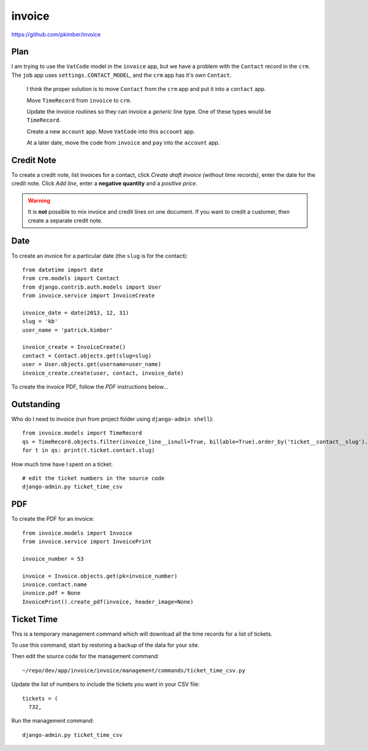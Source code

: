 invoice
*******

.. highlight:: python

https://github.com/pkimber/invoice

Plan
====

I am trying to use the ``VatCode`` model in the ``invoice`` app, but we have a
problem with the ``Contact`` record in the ``crm``.  The ``job`` app uses
``settings.CONTACT_MODEL``, and the ``crm`` app has it's own ``Contact``.

  I think the proper solution is to move ``Contact`` from the ``crm`` app and
  put it into a ``contact`` app.

  Move ``TimeRecord`` from ``invoice`` to ``crm``.

  Update the invoice routines so they can invoice a *generic* line type.  One
  of these types would be ``TimeRecord``.

  Create a new ``account`` app.  Move ``VatCode`` into this ``account`` app.

  At a later date, move the code from ``invoice`` and ``pay`` into the
  ``account`` app.

Credit Note
===========

To create a credit note, list invoices for a contact, click *Create draft
invoice (without time records)*, enter the date for the credit note.  Click
*Add line*, enter a **negative quantity** and a *positive price*.

.. warning:: It is **not** possible to mix invoice and credit lines on one
             document.  If you want to credit a customer, then create a
             separate credit note.

Date
====

To create an invoice for a particular date (the ``slug`` is for the contact)::

  from datetime import date
  from crm.models import Contact
  from django.contrib.auth.models import User
  from invoice.service import InvoiceCreate

  invoice_date = date(2013, 12, 31)
  slug = 'kb'
  user_name = 'patrick.kimber'

  invoice_create = InvoiceCreate()
  contact = Contact.objects.get(slug=slug)
  user = User.objects.get(username=user_name)
  invoice_create.create(user, contact, invoice_date)

To create the invoice PDF, follow the *PDF* instructions below...

Outstanding
===========

Who do I need to invoice (run from project folder using ``django-admin shell``)::

  from invoice.models import TimeRecord
  qs = TimeRecord.objects.filter(invoice_line__isnull=True, billable=True).order_by('ticket__contact__slug').distinct('ticket__contact__slug')
  for t in qs: print(t.ticket.contact.slug)

How much time have I spent on a ticket::

  # edit the ticket numbers in the source code
  django-admin.py ticket_time_csv

PDF
===

To create the PDF for an invoice::

  from invoice.models import Invoice
  from invoice.service import InvoicePrint

  invoice_number = 53

  invoice = Invoice.objects.get(pk=invoice_number)
  invoice.contact.name
  invoice.pdf = None
  InvoicePrint().create_pdf(invoice, header_image=None)

Ticket Time
===========

This is a temporary management command which will download all the time records
for a list of tickets.

To use this command, start by restoring a backup of the data for your site.

Then edit the source code for the management command::

  ~/repo/dev/app/invoice/invoice/management/commands/ticket_time_csv.py

Update the list of numbers to include the tickets you want in your CSV file::

  tickets = (
    732,

Run the management command::

  django-admin.py ticket_time_csv
